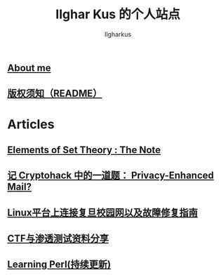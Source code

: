 #+TITLE: Ilghar Kus 的个人站点
#+AUTHOR: Ilgharkus
#+OPTIONS: toc:nil
** [[./about.html][About me]]
** [[./copyleft.html][版权须知（README）]]
* Articles
** [[file:articles/elements_of_set_theory.html][Elements of Set Theory : The Note]]
** [[./articles/cryptohack_rsa.html][记 Cryptohack 中的一道题： Privacy-Enhanced Mail?]]
** [[./articles/fudan_resolv.html][Linux平台上连接复旦校园网以及故障修复指南]]
** [[./articles/ctf_hacking.org][CTF与渗透测试资料分享]]
** [[./articles/Learning-Perl.html][Learning Perl(持续更新)]]

